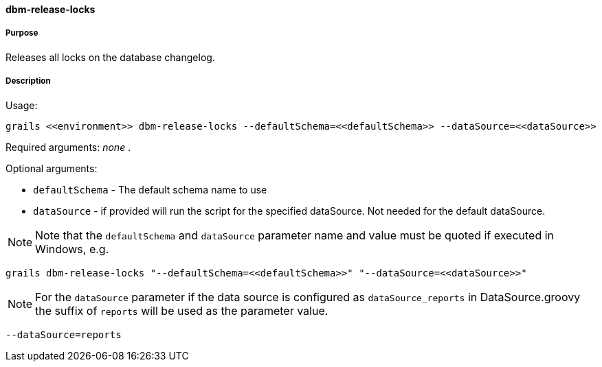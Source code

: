 ==== dbm-release-locks

===== Purpose

Releases all locks on the database changelog.

===== Description

Usage:
[source,java]
----
grails <<environment>> dbm-release-locks --defaultSchema=<<defaultSchema>> --dataSource=<<dataSource>>
----

Required arguments: _none_ .

Optional arguments:

* `defaultSchema` - The default schema name to use
* `dataSource` - if provided will run the script for the specified dataSource.  Not needed for the default dataSource.

NOTE: Note that the `defaultSchema` and `dataSource` parameter name and value must be quoted if executed in Windows, e.g.
[source,groovy]
----
grails dbm-release-locks "--defaultSchema=<<defaultSchema>>" "--dataSource=<<dataSource>>"
----

NOTE: For the `dataSource` parameter if the data source is configured as `dataSource_reports` in DataSource.groovy
the suffix of `reports` will be used as the parameter value.
[source,groovy]
----
--dataSource=reports
----